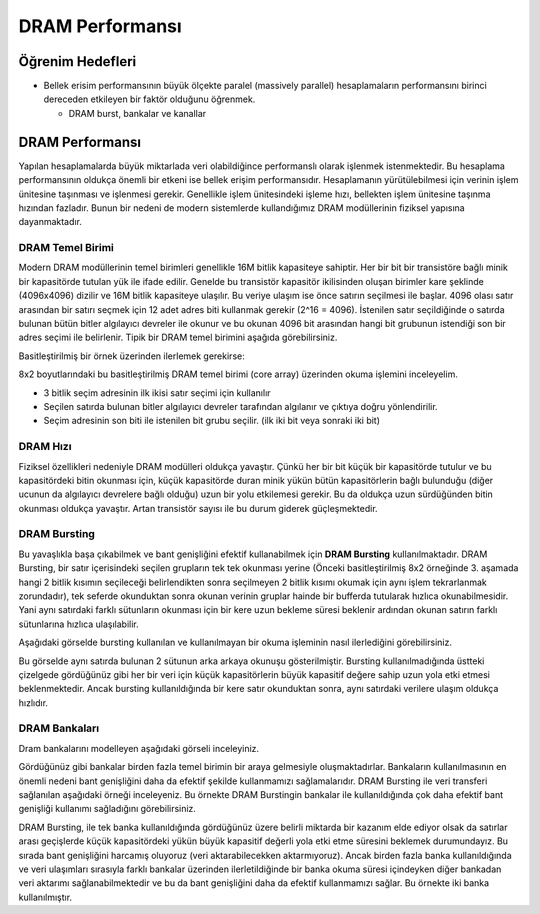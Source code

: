 ====================
DRAM Performansı
====================

Öğrenim Hedefleri
-----------------
*  Bellek erisim performansının büyük ölçekte paralel (massively parallel) hesaplamaların performansını birinci dereceden etkileyen bir faktör olduğunu öğrenmek.

   *  DRAM burst, bankalar ve kanallar

DRAM Performansı
----------------

Yapılan hesaplamalarda büyük miktarlada veri olabildiğince performanslı olarak işlenmek istenmektedir. Bu hesaplama performansının oldukça önemli bir etkeni ise bellek erişim performansıdır. Hesaplamanın yürütülebilmesi için verinin işlem ünitesine taşınması ve işlenmesi gerekir. Genellikle işlem ünitesindeki işleme hızı, bellekten işlem ünitesine taşınma hızından fazladır. Bunun bir nedeni de modern sistemlerde kullandığımız DRAM modüllerinin fiziksel yapısına dayanmaktadır. 

DRAM Temel Birimi
^^^^^^^^^^^^^^^^^

Modern DRAM modüllerinin temel birimleri genellikle 16M bitlik kapasiteye sahiptir. Her bir bit bir transistöre bağlı minik bir kapasitörde tutulan yük ile ifade edilir. Genelde bu transistör kapasitör ikilisinden oluşan birimler kare şeklinde (4096x4096) dizilir ve 16M bitlik kapasiteye ulaşılır. Bu veriye ulaşım ise önce satırın seçilmesi ile başlar. 4096 olası satır arasından bir satırı seçmek için 12 adet adres biti kullanmak gerekir (2^16 = 4096). İstenilen satır seçildiğinde o satırda bulunan bütün bitler algılayıcı devreler ile okunur ve bu okunan 4096 bit arasından hangi bit grubunun istendiği son bir adres seçimi ile belirlenir. Tipik bir DRAM temel birimini aşağıda görebilirsiniz.


.. image:: /assets/cuda/06/01/01.png
   :width: 600

Basitleştirilmiş bir örnek üzerinden ilerlemek gerekirse:

.. image:: /assets/cuda/06/01/02.png
   :width: 600

8x2 boyutlarındaki bu basitleştirilmiş DRAM temel birimi (core array) üzerinden okuma işlemini inceleyelim. 

* 3 bitlik seçim adresinin ilk ikisi satır seçimi için kullanılır
* Seçilen satırda bulunan bitler algılayıcı devreler tarafından algılanır ve çıktıya doğru yönlendirilir.
* Seçim adresinin son biti ile istenilen bit grubu seçilir. (ilk iki bit veya sonraki iki bit)

DRAM Hızı
^^^^^^^^^

Fiziksel özellikleri nedeniyle DRAM modülleri oldukça yavaştır. Çünkü her bir bit küçük bir kapasitörde tutulur ve bu kapasitördeki bitin okunması için, küçük kapasitörde duran minik yükün bütün kapasitörlerin bağlı bulunduğu (diğer ucunun da algılayıcı devrelere bağlı olduğu) uzun bir yolu etkilemesi gerekir. Bu da oldukça uzun sürdüğünden bitin okunması oldukça yavaştır. Artan transistör sayısı ile bu durum giderek güçleşmektedir.

.. image:: /assets/cuda/06/01/03.png
   :width: 600

DRAM Bursting
^^^^^^^^^^^^^

Bu yavaşlıkla başa çıkabilmek ve bant genişliğini efektif kullanabilmek için **DRAM Bursting** kullanılmaktadır. DRAM Bursting, bir satır içerisindeki seçilen grupların tek tek okunması yerine (Önceki basitleştirilmiş 8x2 örneğinde 3. aşamada hangi 2 bitlik kısımın seçileceği belirlendikten sonra seçilmeyen 2 bitlik kısımı okumak için aynı işlem tekrarlanmak zorundadır), tek seferde okunduktan sonra okunan verinin gruplar hainde bir bufferda tutularak hızlıca okunabilmesidir. Yani aynı satırdaki farklı sütunların okunması için bir kere uzun bekleme süresi beklenir ardından okunan satırın farklı sütunlarına hızlıca ulaşılabilir.

Aşağıdaki görselde bursting kullanılan ve kullanılmayan bir okuma işleminin nasıl ilerlediğini görebilirsiniz.

.. image:: /assets/cuda/06/01/04.png
   :width: 600

Bu görselde aynı satırda bulunan 2 sütunun arka arkaya okunuşu gösterilmiştir. Bursting kullanılmadığında üstteki çizelgede gördüğünüz gibi her bir veri için küçük kapasitörlerin büyük kapasitif değere sahip uzun yola etki etmesi beklenmektedir. Ancak bursting kullanıldığında bir kere satır okunduktan sonra, aynı satırdaki verilere ulaşım oldukça hızlıdır.

DRAM Bankaları
^^^^^^^^^^^^^^

Dram bankalarını modelleyen aşağıdaki görseli inceleyiniz.

.. image:: /assets/cuda/06/01/05.png
   :width: 600

Gördüğünüz gibi bankalar birden fazla temel birimin bir araya gelmesiyle oluşmaktadırlar. Bankaların kullanılmasının en önemli nedeni bant genişliğini daha da efektif şekilde kullanmamızı sağlamalarıdır. DRAM Bursting ile veri transferi sağlanılan aşağıdaki örneği inceleyeniz. Bu örnekte DRAM Burstingin bankalar ile kullanıldığında çok daha efektif bant genişliği kullanımı sağladığını görebilirsiniz.

.. image:: /assets/cuda/06/01/06.png
   :width: 600

DRAM Bursting, ile tek banka kullanıldığında gördüğünüz üzere belirli miktarda bir kazanım elde ediyor olsak da satırlar arası geçişlerde küçük kapasitördeki yükün büyük kapasitif değerli yola etki etme süresini beklemek durumundayız. Bu sırada bant genişliğini harcamış oluyoruz (veri aktarabilecekken aktarmıyoruz). Ancak birden fazla banka kullanıldığında ve veri ulaşımları sırasıyla farklı bankalar üzerinden ilerletildiğinde bir banka okuma süresi içindeyken diğer bankadan veri aktarımı sağlanabilmektedir ve bu da bant genişliğini daha da efektif kullanmamızı sağlar. Bu örnekte iki banka kullanılmıştır.


